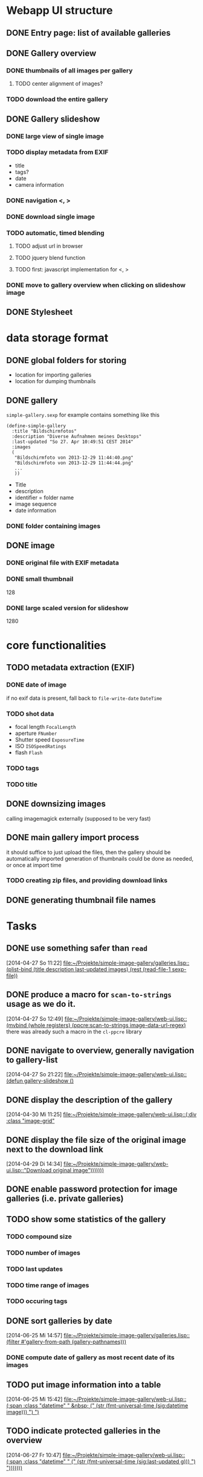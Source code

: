 * Webapp UI structure
** DONE Entry page: list of available galleries
** DONE Gallery overview
   SCHEDULED: <2014-04-27 So>
*** DONE thumbnails of all images per gallery
**** TODO center alignment of images?
*** TODO download the entire gallery
** DONE Gallery slideshow
*** DONE large view of single image
*** TODO display metadata from EXIF
+ title
+ tags?
+ date
+ camera information
*** DONE navigation <, >
*** DONE download single image
*** TODO automatic, timed blending
**** TODO adjust url in browser
**** TODO jquery blend function
**** TODO first: javascript implementation for <, >
*** DONE move to gallery overview when clicking on slideshow image
** DONE Stylesheet
   SCHEDULED: <2014-04-29 Di>
* data storage format
** DONE global folders for storing
+ location for importing galleries
+ location for dumping thumbnails
** DONE gallery
=simple-gallery.sexp=
for example contains something like this
#+BEGIN_SRC 
(define-simple-gallery
  :title "Bildschirmfotos"
  :description "Diverse Aufnahmen meines Desktops"
  :last-updated "So 27. Apr 10:49:51 CEST 2014"
  :images 
  (
   "Bildschirmfoto von 2013-12-29 11:44:40.png"
   "Bildschirmfoto von 2013-12-29 11:44:44.png"
   ...
   ))
#+END_SRC
+ Title
+ description
+ identifier = folder name
+ image sequence
+ date information
*** DONE folder containing images
** DONE image
*** DONE original file with EXIF metadata
*** DONE small thumbnail
128
*** DONE large scaled version for slideshow
1280

* core functionalities
** TODO metadata extraction (EXIF)
*** DONE date of image
if no exif data is present, fall back to =file-write-date=
=DateTime=
*** TODO shot data
+ focal length =FocalLength=
+ aperture =FNumber=
+ Shutter speed =ExposureTime=
+ ISO =ISOSpeedRatings=
+ flash =Flash=
*** TODO tags
*** TODO title
** DONE downsizing images
   SCHEDULED: <2014-04-27 So>
calling imagemagick externally (supposed to be very fast)
** DONE main gallery import process
   SCHEDULED: <2014-04-27 So>
it should suffice to just upload the files, then the gallery should be automatically imported
generation of thumbnails could be done as needed, or once at import time
*** TODO creating zip files, and providing download links
** DONE generating thumbnail file names
   SCHEDULED: <2014-04-27 So>
* Tasks
** DONE use something safer than =read=
   [2014-04-27 So 11:22]
   [[file:~/Projekte/simple-image-gallery/galleries.lisp::(plist-bind%20(title%20description%20last-updated%20images)%20(rest%20(read-file-1%20sexp-file))][file:~/Projekte/simple-image-gallery/galleries.lisp::(plist-bind (title description last-updated images) (rest (read-file-1 sexp-file))]]
** DONE produce a macro for =scan-to-strings= usage as we do it.
   [2014-04-27 So 12:49]
   [[file:~/Projekte/simple-image-gallery/web-ui.lisp::(mvbind%20(whole%20registers)%20(ppcre:scan-to-strings%20image-data-url-regex)][file:~/Projekte/simple-image-gallery/web-ui.lisp::(mvbind (whole registers) (ppcre:scan-to-strings image-data-url-regex)]]
   there was already such a macro in the ~cl-ppcre~ library
** DONE navigate to overview, generally navigation to gallery-list
   [2014-04-27 So 21:22]
   [[file:~/Projekte/simple-image-gallery/web-ui.lisp::(defun%20gallery-slideshow%20()][file:~/Projekte/simple-image-gallery/web-ui.lisp::(defun gallery-slideshow ()]]
** DONE display the description of the gallery
   [2014-04-30 Mi 11:25]
   [[file:~/Projekte/simple-image-gallery/web-ui.lisp::(:div%20:class%20"image-grid"][file:~/Projekte/simple-image-gallery/web-ui.lisp::(:div :class "image-grid"]]
** DONE display the file size of the original image next to the download link
   [2014-04-29 Di 14:34]
   [[file:~/Projekte/simple-image-gallery/web-ui.lisp::"Download%20original%20image")))))))][file:~/Projekte/simple-image-gallery/web-ui.lisp::"Download original image")))))))]]
** DONE enable password protection for image galleries (i.e. private galleries)
** TODO show some statistics of the gallery
*** TODO compound size
*** TODO number of images
*** TODO last updates
*** TODO time range of images
*** TODO occuring tags
** DONE sort galleries by date
   [2014-06-25 Mi 14:57]
   [[file:~/Projekte/simple-image-gallery/galleries.lisp::(filter%20#'gallery-from-path%20(gallery-pathnames)))][file:~/Projekte/simple-image-gallery/galleries.lisp::(filter #'gallery-from-path (gallery-pathnames)))]]
*** DONE compute date of gallery as most recent date of its images
** TODO put image information into a table
   [2014-06-25 Mi 15:42]
   [[file:~/Projekte/simple-image-gallery/web-ui.lisp::(:span%20:class%20"datetime"%20"%20&nbsp%3B%20("%20(str%20(fmt-universal-time%20(sig:datetime%20image)))%20")%20")][file:~/Projekte/simple-image-gallery/web-ui.lisp::(:span :class "datetime" " &nbsp; (" (str (fmt-universal-time (sig:datetime image))) ") ")]]
** TODO indicate protected galleries in the overview
   [2014-06-27 Fr 10:47]
   [[file:~/Projekte/simple-image-gallery/web-ui.lisp::(:span%20:class%20"datetime"%20"%20("%20(str%20(fmt-universal-time%20(sig:last-updated%20g)))%20")%20")))))))][file:~/Projekte/simple-image-gallery/web-ui.lisp::(:span :class "datetime" " (" (str (fmt-universal-time (sig:last-updated g))) ") ")))))))]]
